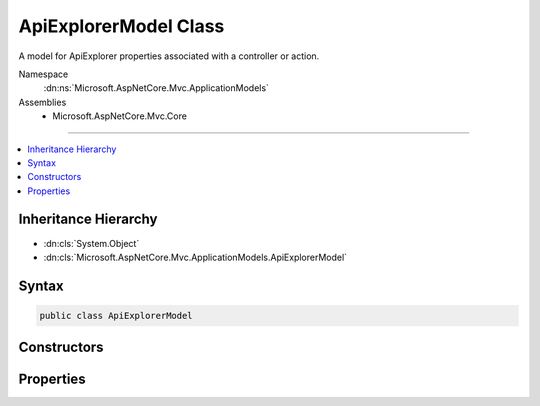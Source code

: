 

ApiExplorerModel Class
======================






A model for ApiExplorer properties associated with a controller or action.


Namespace
    :dn:ns:`Microsoft.AspNetCore.Mvc.ApplicationModels`
Assemblies
    * Microsoft.AspNetCore.Mvc.Core

----

.. contents::
   :local:



Inheritance Hierarchy
---------------------


* :dn:cls:`System.Object`
* :dn:cls:`Microsoft.AspNetCore.Mvc.ApplicationModels.ApiExplorerModel`








Syntax
------

.. code-block:: csharp

    public class ApiExplorerModel








.. dn:class:: Microsoft.AspNetCore.Mvc.ApplicationModels.ApiExplorerModel
    :hidden:

.. dn:class:: Microsoft.AspNetCore.Mvc.ApplicationModels.ApiExplorerModel

Constructors
------------

.. dn:class:: Microsoft.AspNetCore.Mvc.ApplicationModels.ApiExplorerModel
    :noindex:
    :hidden:

    
    .. dn:constructor:: Microsoft.AspNetCore.Mvc.ApplicationModels.ApiExplorerModel.ApiExplorerModel()
    
        
    
        
        Creates a new :any:`Microsoft.AspNetCore.Mvc.ApplicationModels.ApiExplorerModel`\.
    
        
    
        
        .. code-block:: csharp
    
            public ApiExplorerModel()
    
    .. dn:constructor:: Microsoft.AspNetCore.Mvc.ApplicationModels.ApiExplorerModel.ApiExplorerModel(Microsoft.AspNetCore.Mvc.ApplicationModels.ApiExplorerModel)
    
        
    
        
        Creates a new :any:`Microsoft.AspNetCore.Mvc.ApplicationModels.ApiExplorerModel` with properties copied from <em>other</em>.
    
        
    
        
        :param other: The :any:`Microsoft.AspNetCore.Mvc.ApplicationModels.ApiExplorerModel` to copy.
        
        :type other: Microsoft.AspNetCore.Mvc.ApplicationModels.ApiExplorerModel
    
        
        .. code-block:: csharp
    
            public ApiExplorerModel(ApiExplorerModel other)
    

Properties
----------

.. dn:class:: Microsoft.AspNetCore.Mvc.ApplicationModels.ApiExplorerModel
    :noindex:
    :hidden:

    
    .. dn:property:: Microsoft.AspNetCore.Mvc.ApplicationModels.ApiExplorerModel.GroupName
    
        
    
        
        The value for <code>APIExplorer.ApiDescription.GroupName</code> of
        <code>APIExplorer.ApiDescription</code> objects created for the associated controller or action.
    
        
        :rtype: System.String
    
        
        .. code-block:: csharp
    
            public string GroupName { get; set; }
    
    .. dn:property:: Microsoft.AspNetCore.Mvc.ApplicationModels.ApiExplorerModel.IsVisible
    
        
    
        
        If <code>true</code>, <code>APIExplorer.ApiDescription</code> objects will be created for the associated
        controller or action.
    
        
        :rtype: System.Nullable<System.Nullable`1>{System.Boolean<System.Boolean>}
    
        
        .. code-block:: csharp
    
            public bool ? IsVisible { get; set; }
    

